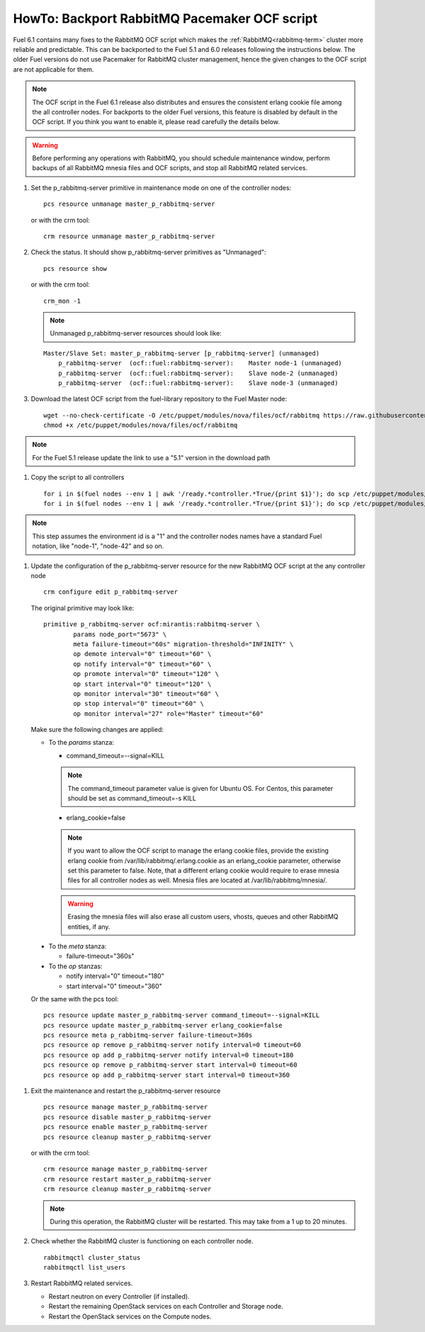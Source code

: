 .. index:: HowTo: Backport RabbitMQ Pacemaker OCF script

.. _backport-rabbitmq-ocf-op:

HowTo: Backport RabbitMQ Pacemaker OCF script
=============================================

Fuel 6.1 contains many fixes to the RabbitMQ OCF script
which makes the :ref:`RabbitMQ<rabbitmq-term>`
cluster more reliable and predictable.
This can be backported to the Fuel 5.1 and 6.0 releases
following the instructions below.
The older Fuel versions do not use Pacemaker for
RabbitMQ cluster management, hence the given changes to the OCF
script are not applicable for them.

.. note:: The OCF script in the Fuel 6.1 release also
   distributes and ensures the consistent erlang
   cookie file among the all controller nodes.
   For backports to the older Fuel versions, this feature
   is disabled by default in the OCF script.
   If you think you want to enable it, please read
   carefully the details below.

.. warning:: Before performing any operations with RabbitMQ,
   you should schedule maintenance window,
   perform backups of all RabbitMQ mnesia files and OCF scripts,
   and stop all RabbitMQ related services.

#. Set the p_rabbitmq-server primitive in maintenance mode on
   one of the controller nodes:
   ::

       pcs resource unmanage master_p_rabbitmq-server

   or with the crm tool:
   ::

       crm resource unmanage master_p_rabbitmq-server

#. Check the status. It should show p_rabbitmq-server primitives
   as "Unmanaged":
   ::

       pcs resource show

   or with the crm tool:
   ::

       crm_mon -1

   .. note:: Unmanaged p_rabbitmq-server resources should look like:
   ::

       Master/Slave Set: master_p_rabbitmq-server [p_rabbitmq-server] (unmanaged)
           p_rabbitmq-server  (ocf::fuel:rabbitmq-server):    Master node-1 (unmanaged)
           p_rabbitmq-server  (ocf::fuel:rabbitmq-server):    Slave node-2 (unmanaged)
           p_rabbitmq-server  (ocf::fuel:rabbitmq-server):    Slave node-3 (unmanaged)

#. Download the latest OCF script from the fuel-library repository
   to the Fuel Master node:
   ::

       wget --no-check-certificate -O /etc/puppet/modules/nova/files/ocf/rabbitmq https://raw.githubusercontent.com/stackforge/fuel-library/stable/6.0/deployment/puppet/nova/files/ocf/rabbitmq
       chmod +x /etc/puppet/modules/nova/files/ocf/rabbitmq

.. note:: For the Fuel 5.1 release update the link to use
   a "5.1" version in the download path

#. Copy the script to all controllers
   ::

       for i in $(fuel nodes --env 1 | awk '/ready.*controller.*True/{print $1}'); do scp /etc/puppet/modules/nova/files/ocf/rabbitmq node-$i:/etc/puppet/modules/nova/files/ocf/rabbitmq; done
       for i in $(fuel nodes --env 1 | awk '/ready.*controller.*True/{print $1}'); do scp /etc/puppet/modules/nova/files/ocf/rabbitmq node-$i:/usr/lib/ocf/resource.d/mirantis/rabbitmq-server; done

.. note:: This step assumes the environment id is a "1" and the
   controller nodes names have a standard Fuel notation,
   like "node-1", "node-42" and so on.

#. Update the configuration of the p_rabbitmq-server resource for
   the new RabbitMQ OCF script at the any controller node

   ::

        crm configure edit p_rabbitmq-server

   The original primitive may look like:
   ::

        primitive p_rabbitmq-server ocf:mirantis:rabbitmq-server \
                params node_port="5673" \
                meta failure-timeout="60s" migration-threshold="INFINITY" \
                op demote interval="0" timeout="60" \
                op notify interval="0" timeout="60" \
                op promote interval="0" timeout="120" \
                op start interval="0" timeout="120" \
                op monitor interval="30" timeout="60" \
                op stop interval="0" timeout="60" \
                op monitor interval="27" role="Master" timeout="60"

   Make sure the following changes are applied:

   - To the `params` stanza:

     - command_timeout=--signal=KILL

     .. note:: The command_timeout parameter value is given for Ubuntu OS.
        For Centos, this parameter should be set as command_timeout=-s KILL

     - erlang_cookie=false

     .. note:: If you want to allow the OCF script to manage the
       erlang cookie files, provide the existing erlang cookie
       from /var/lib/rabbitmq/.erlang.cookie as an erlang_cookie
       parameter, otherwise set this parameter to false.
       Note, that a different erlang cookie would require to
       erase mnesia files for all controller nodes as well.
       Mnesia files are located at /var/lib/rabbitmq/mnesia/.

     .. warning:: Erasing the mnesia files will also
       erase all custom users, vhosts, queues and other
       RabbitMQ  entities, if any.

  - To the `meta` stanza:

    - failure-timeout="360s"

  - To the `op` stanzas:

    - notify interval="0" timeout="180"
    - start interval="0" timeout="360"

  Or the same with the pcs tool:
  ::

       pcs resource update master_p_rabbitmq-server command_timeout=--signal=KILL
       pcs resource update master_p_rabbitmq-server erlang_cookie=false
       pcs resource meta p_rabbitmq-server failure-timeout=360s
       pcs resource op remove p_rabbitmq-server notify interval=0 timeout=60
       pcs resource op add p_rabbitmq-server notify interval=0 timeout=180
       pcs resource op remove p_rabbitmq-server start interval=0 timeout=60
       pcs resource op add p_rabbitmq-server start interval=0 timeout=360

#. Exit the maintenance and restart the p_rabbitmq-server resource
   ::

       pcs resource manage master_p_rabbitmq-server
       pcs resource disable master_p_rabbitmq-server
       pcs resource enable master_p_rabbitmq-server
       pcs resource cleanup master_p_rabbitmq-server

   or with the crm tool:
   ::

       crm resource manage master_p_rabbitmq-server
       crm resource restart master_p_rabbitmq-server
       crm resource cleanup master_p_rabbitmq-server

   .. note:: During this operation, the RabbitMQ cluster will be restarted.
      This may take from a 1 up to 20 minutes.

#. Check whether the RabbitMQ cluster is functioning on each controller node.
   ::

       rabbitmqctl cluster_status
       rabbitmqctl list_users

#. Restart RabbitMQ related services.

   - Restart neutron on every Controller (if installed).
   - Restart the remaining OpenStack services
     on each Controller and Storage node.
   - Restart the OpenStack services on the Compute nodes.
